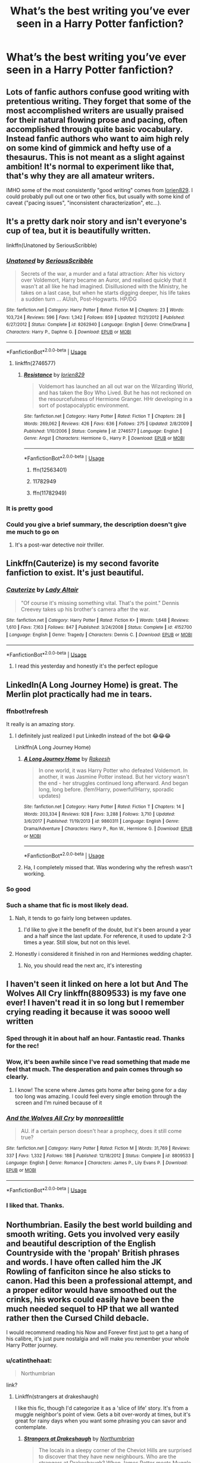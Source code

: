 #+TITLE: What’s the best writing you’ve ever seen in a Harry Potter fanfiction?

* What’s the best writing you’ve ever seen in a Harry Potter fanfiction?
:PROPERTIES:
:Author: glisteningsunlight
:Score: 130
:DateUnix: 1537293699.0
:DateShort: 2018-Sep-18
:END:

** Lots of fanfic authors confuse good writing with pretentious writing. They forget that some of the most accomplished writers are usually praised for their natural flowing prose and pacing, often accomplished through quite basic vocabulary. Instead fanfic authors who want to aim high rely on some kind of gimmick and hefty use of a thesaurus. This is not meant as a slight against ambition! It's normal to experiment like that, that's why they are all amateur writers.

IMHO some of the most consistently "good writing" comes from [[https://www.fanfiction.net/u/636397/lorien829][lorien829]]. I could probably pull out one or two other fics, but usually with some kind of caveat ("pacing issues", "inconsistent characterization", etc...).
:PROPERTIES:
:Author: Deathcrow
:Score: 84
:DateUnix: 1537307254.0
:DateShort: 2018-Sep-19
:END:


** It's a pretty dark noir story and isn't everyone's cup of tea, but it is beautifully written.

linkffn(Unatoned by SeriousScribble)
:PROPERTIES:
:Author: monkeyepoxy
:Score: 42
:DateUnix: 1537300853.0
:DateShort: 2018-Sep-19
:END:

*** [[https://www.fanfiction.net/s/8262940/1/][*/Unatoned/*]] by [[https://www.fanfiction.net/u/1232425/SeriousScribble][/SeriousScribble/]]

#+begin_quote
  Secrets of the war, a murder and a fatal attraction: After his victory over Voldemort, Harry became an Auror, and realised quickly that it wasn't at all like he had imagined. Disillusioned with the Ministry, he takes on a last case, but when he starts digging deeper, his life takes a sudden turn ... AUish, Post-Hogwarts. HP/DG
#+end_quote

^{/Site/:} ^{fanfiction.net} ^{*|*} ^{/Category/:} ^{Harry} ^{Potter} ^{*|*} ^{/Rated/:} ^{Fiction} ^{M} ^{*|*} ^{/Chapters/:} ^{23} ^{*|*} ^{/Words/:} ^{103,724} ^{*|*} ^{/Reviews/:} ^{596} ^{*|*} ^{/Favs/:} ^{1,342} ^{*|*} ^{/Follows/:} ^{859} ^{*|*} ^{/Updated/:} ^{11/21/2012} ^{*|*} ^{/Published/:} ^{6/27/2012} ^{*|*} ^{/Status/:} ^{Complete} ^{*|*} ^{/id/:} ^{8262940} ^{*|*} ^{/Language/:} ^{English} ^{*|*} ^{/Genre/:} ^{Crime/Drama} ^{*|*} ^{/Characters/:} ^{Harry} ^{P.,} ^{Daphne} ^{G.} ^{*|*} ^{/Download/:} ^{[[http://www.ff2ebook.com/old/ffn-bot/index.php?id=8262940&source=ff&filetype=epub][EPUB]]} ^{or} ^{[[http://www.ff2ebook.com/old/ffn-bot/index.php?id=8262940&source=ff&filetype=mobi][MOBI]]}

--------------

*FanfictionBot*^{2.0.0-beta} | [[https://github.com/tusing/reddit-ffn-bot/wiki/Usage][Usage]]
:PROPERTIES:
:Author: FanfictionBot
:Score: 8
:DateUnix: 1537300863.0
:DateShort: 2018-Sep-19
:END:

**** linkffn(2746577)
:PROPERTIES:
:Author: ImaginaryPhilosophy
:Score: 1
:DateUnix: 1543010157.0
:DateShort: 2018-Nov-24
:END:

***** [[https://www.fanfiction.net/s/2746577/1/][*/Resistance/*]] by [[https://www.fanfiction.net/u/636397/lorien829][/lorien829/]]

#+begin_quote
  Voldemort has launched an all out war on the Wizarding World, and has taken the Boy Who Lived. But he has not reckoned on the resourcefulness of Hermione Granger. HHr developing in a sort of postapocalyptic environment.
#+end_quote

^{/Site/:} ^{fanfiction.net} ^{*|*} ^{/Category/:} ^{Harry} ^{Potter} ^{*|*} ^{/Rated/:} ^{Fiction} ^{T} ^{*|*} ^{/Chapters/:} ^{28} ^{*|*} ^{/Words/:} ^{269,062} ^{*|*} ^{/Reviews/:} ^{426} ^{*|*} ^{/Favs/:} ^{636} ^{*|*} ^{/Follows/:} ^{275} ^{*|*} ^{/Updated/:} ^{2/8/2009} ^{*|*} ^{/Published/:} ^{1/10/2006} ^{*|*} ^{/Status/:} ^{Complete} ^{*|*} ^{/id/:} ^{2746577} ^{*|*} ^{/Language/:} ^{English} ^{*|*} ^{/Genre/:} ^{Angst} ^{*|*} ^{/Characters/:} ^{Hermione} ^{G.,} ^{Harry} ^{P.} ^{*|*} ^{/Download/:} ^{[[http://www.ff2ebook.com/old/ffn-bot/index.php?id=2746577&source=ff&filetype=epub][EPUB]]} ^{or} ^{[[http://www.ff2ebook.com/old/ffn-bot/index.php?id=2746577&source=ff&filetype=mobi][MOBI]]}

--------------

*FanfictionBot*^{2.0.0-beta} | [[https://github.com/tusing/reddit-ffn-bot/wiki/Usage][Usage]]
:PROPERTIES:
:Author: FanfictionBot
:Score: 1
:DateUnix: 1543010174.0
:DateShort: 2018-Nov-24
:END:

****** ffn(12563401)
:PROPERTIES:
:Author: ImaginaryPhilosophy
:Score: 1
:DateUnix: 1543012830.0
:DateShort: 2018-Nov-24
:END:


****** 11782949
:PROPERTIES:
:Author: ImaginaryPhilosophy
:Score: 1
:DateUnix: 1543020617.0
:DateShort: 2018-Nov-24
:END:


****** ffn(11782949)
:PROPERTIES:
:Author: ImaginaryPhilosophy
:Score: 1
:DateUnix: 1543020630.0
:DateShort: 2018-Nov-24
:END:


*** It is pretty good
:PROPERTIES:
:Author: BeeFe420
:Score: 2
:DateUnix: 1537307578.0
:DateShort: 2018-Sep-19
:END:


*** Could you give a brief summary, the description doesn't give me much to go on
:PROPERTIES:
:Author: AskMeAboutKtizo
:Score: 4
:DateUnix: 1537365245.0
:DateShort: 2018-Sep-19
:END:

**** It's a post-war detective noir thriller.
:PROPERTIES:
:Author: Taure
:Score: 6
:DateUnix: 1537425476.0
:DateShort: 2018-Sep-20
:END:


** Linkffn(Cauterize) is my second favorite fanfiction to exist. It's just beautiful.
:PROPERTIES:
:Author: AndIForTruth
:Score: 21
:DateUnix: 1537370273.0
:DateShort: 2018-Sep-19
:END:

*** [[https://www.fanfiction.net/s/4152700/1/][*/Cauterize/*]] by [[https://www.fanfiction.net/u/24216/Lady-Altair][/Lady Altair/]]

#+begin_quote
  "Of course it's missing something vital. That's the point." Dennis Creevey takes up his brother's camera after the war.
#+end_quote

^{/Site/:} ^{fanfiction.net} ^{*|*} ^{/Category/:} ^{Harry} ^{Potter} ^{*|*} ^{/Rated/:} ^{Fiction} ^{K+} ^{*|*} ^{/Words/:} ^{1,648} ^{*|*} ^{/Reviews/:} ^{1,610} ^{*|*} ^{/Favs/:} ^{7,163} ^{*|*} ^{/Follows/:} ^{847} ^{*|*} ^{/Published/:} ^{3/24/2008} ^{*|*} ^{/Status/:} ^{Complete} ^{*|*} ^{/id/:} ^{4152700} ^{*|*} ^{/Language/:} ^{English} ^{*|*} ^{/Genre/:} ^{Tragedy} ^{*|*} ^{/Characters/:} ^{Dennis} ^{C.} ^{*|*} ^{/Download/:} ^{[[http://www.ff2ebook.com/old/ffn-bot/index.php?id=4152700&source=ff&filetype=epub][EPUB]]} ^{or} ^{[[http://www.ff2ebook.com/old/ffn-bot/index.php?id=4152700&source=ff&filetype=mobi][MOBI]]}

--------------

*FanfictionBot*^{2.0.0-beta} | [[https://github.com/tusing/reddit-ffn-bot/wiki/Usage][Usage]]
:PROPERTIES:
:Author: FanfictionBot
:Score: 9
:DateUnix: 1537370299.0
:DateShort: 2018-Sep-19
:END:

**** I read this yesterday and honestly it's the perfect epilogue
:PROPERTIES:
:Score: 1
:DateUnix: 1537731519.0
:DateShort: 2018-Sep-23
:END:


** LinkedIn(A Long Journey Home) is great. The Merlin plot practically had me in tears.
:PROPERTIES:
:Author: midasgoldentouch
:Score: 41
:DateUnix: 1537307274.0
:DateShort: 2018-Sep-19
:END:

*** ffnbot!refresh

It really is an amazing story.
:PROPERTIES:
:Author: ElusiveGuy
:Score: 9
:DateUnix: 1537321602.0
:DateShort: 2018-Sep-19
:END:

**** I definitely just realized I put LinkedIn instead of the bot 😂😂😂

Linkffn(A Long Journey Home)
:PROPERTIES:
:Author: midasgoldentouch
:Score: 40
:DateUnix: 1537322446.0
:DateShort: 2018-Sep-19
:END:

***** [[https://www.fanfiction.net/s/9860311/1/][*/A Long Journey Home/*]] by [[https://www.fanfiction.net/u/236698/Rakeesh][/Rakeesh/]]

#+begin_quote
  In one world, it was Harry Potter who defeated Voldemort. In another, it was Jasmine Potter instead. But her victory wasn't the end - her struggles continued long afterward. And began long, long before. (fem!Harry, powerful!Harry, sporadic updates)
#+end_quote

^{/Site/:} ^{fanfiction.net} ^{*|*} ^{/Category/:} ^{Harry} ^{Potter} ^{*|*} ^{/Rated/:} ^{Fiction} ^{T} ^{*|*} ^{/Chapters/:} ^{14} ^{*|*} ^{/Words/:} ^{203,334} ^{*|*} ^{/Reviews/:} ^{928} ^{*|*} ^{/Favs/:} ^{3,288} ^{*|*} ^{/Follows/:} ^{3,710} ^{*|*} ^{/Updated/:} ^{3/6/2017} ^{*|*} ^{/Published/:} ^{11/19/2013} ^{*|*} ^{/id/:} ^{9860311} ^{*|*} ^{/Language/:} ^{English} ^{*|*} ^{/Genre/:} ^{Drama/Adventure} ^{*|*} ^{/Characters/:} ^{Harry} ^{P.,} ^{Ron} ^{W.,} ^{Hermione} ^{G.} ^{*|*} ^{/Download/:} ^{[[http://www.ff2ebook.com/old/ffn-bot/index.php?id=9860311&source=ff&filetype=epub][EPUB]]} ^{or} ^{[[http://www.ff2ebook.com/old/ffn-bot/index.php?id=9860311&source=ff&filetype=mobi][MOBI]]}

--------------

*FanfictionBot*^{2.0.0-beta} | [[https://github.com/tusing/reddit-ffn-bot/wiki/Usage][Usage]]
:PROPERTIES:
:Author: FanfictionBot
:Score: 5
:DateUnix: 1537322460.0
:DateShort: 2018-Sep-19
:END:


***** Ha, I completely missed that. Was wondering why the refresh wasn't working.
:PROPERTIES:
:Author: ElusiveGuy
:Score: 3
:DateUnix: 1537324169.0
:DateShort: 2018-Sep-19
:END:


*** So good
:PROPERTIES:
:Author: sfinebyme
:Score: 3
:DateUnix: 1537320001.0
:DateShort: 2018-Sep-19
:END:


*** Such a shame that fic is most likely dead.
:PROPERTIES:
:Author: derivative_of_life
:Score: 2
:DateUnix: 1537357562.0
:DateShort: 2018-Sep-19
:END:

**** Nah, it tends to go fairly long between updates.
:PROPERTIES:
:Author: midasgoldentouch
:Score: 7
:DateUnix: 1537363587.0
:DateShort: 2018-Sep-19
:END:

***** I'd like to give it the benefit of the doubt, but it's been around a year and a half since the last update. For reference, it used to update 2-3 times a year. Still slow, but not on this level.
:PROPERTIES:
:Author: FerusGrim
:Score: 1
:DateUnix: 1537446019.0
:DateShort: 2018-Sep-20
:END:


**** Honestly i considered it finished in ron and Hermiones wedding chapter.
:PROPERTIES:
:Author: Sir_Batman_of_Loxely
:Score: 1
:DateUnix: 1537361811.0
:DateShort: 2018-Sep-19
:END:

***** No, you should read the next arc, it's interesting
:PROPERTIES:
:Author: midasgoldentouch
:Score: 1
:DateUnix: 1537383567.0
:DateShort: 2018-Sep-19
:END:


** I haven't seen it linked on here a lot but And The Wolves All Cry linkffn(8809533) is my fave one ever! I haven't read it in so long but I remember crying reading it because it was soooo well written
:PROPERTIES:
:Author: daaisysmartt
:Score: 15
:DateUnix: 1537307186.0
:DateShort: 2018-Sep-19
:END:

*** Sped through it in about half an hour. Fantastic read. Thanks for the rec!
:PROPERTIES:
:Author: kyella14
:Score: 6
:DateUnix: 1537336990.0
:DateShort: 2018-Sep-19
:END:


*** Wow, it's been awhile since I've read something that made me feel that much. The desperation and pain comes through so clearly.
:PROPERTIES:
:Author: MystycMoose
:Score: 6
:DateUnix: 1537477427.0
:DateShort: 2018-Sep-21
:END:

**** I know! The scene where James gets home after being gone for a day too long was amazing. I could feel every single emotion through the screen and I'm ruined because of it
:PROPERTIES:
:Author: daaisysmartt
:Score: 3
:DateUnix: 1537478634.0
:DateShort: 2018-Sep-21
:END:


*** [[https://www.fanfiction.net/s/8809533/1/][*/And the Wolves All Cry/*]] by [[https://www.fanfiction.net/u/1191138/monroeslittle][/monroeslittle/]]

#+begin_quote
  AU. if a certain person doesn't hear a prophecy, does it still come true?
#+end_quote

^{/Site/:} ^{fanfiction.net} ^{*|*} ^{/Category/:} ^{Harry} ^{Potter} ^{*|*} ^{/Rated/:} ^{Fiction} ^{M} ^{*|*} ^{/Words/:} ^{31,769} ^{*|*} ^{/Reviews/:} ^{337} ^{*|*} ^{/Favs/:} ^{1,332} ^{*|*} ^{/Follows/:} ^{188} ^{*|*} ^{/Published/:} ^{12/18/2012} ^{*|*} ^{/Status/:} ^{Complete} ^{*|*} ^{/id/:} ^{8809533} ^{*|*} ^{/Language/:} ^{English} ^{*|*} ^{/Genre/:} ^{Romance} ^{*|*} ^{/Characters/:} ^{James} ^{P.,} ^{Lily} ^{Evans} ^{P.} ^{*|*} ^{/Download/:} ^{[[http://www.ff2ebook.com/old/ffn-bot/index.php?id=8809533&source=ff&filetype=epub][EPUB]]} ^{or} ^{[[http://www.ff2ebook.com/old/ffn-bot/index.php?id=8809533&source=ff&filetype=mobi][MOBI]]}

--------------

*FanfictionBot*^{2.0.0-beta} | [[https://github.com/tusing/reddit-ffn-bot/wiki/Usage][Usage]]
:PROPERTIES:
:Author: FanfictionBot
:Score: 5
:DateUnix: 1537307200.0
:DateShort: 2018-Sep-19
:END:


*** I liked that. Thanks.
:PROPERTIES:
:Author: dratnon
:Score: 4
:DateUnix: 1537386118.0
:DateShort: 2018-Sep-20
:END:


** Northumbrian. Easily the best world building and smooth writing. Gets you involved very easily and beautiful description of the English Countryside with the 'propah' British phrases and words. I have often called him the JK Rowling of fanficiton since he also sticks to canon. Had this been a professional attempt, and a proper editor would have smoothed out the crinks, his works could easily have been the much needed sequel to HP that we all wanted rather then the Cursed Child debacle.

I would recommend reading his Now and Forever first just to get a hang of his calibre, it's just pure nostalgia and will make you remember your whole Harry Potter journey.
:PROPERTIES:
:Score: 13
:DateUnix: 1537339753.0
:DateShort: 2018-Sep-19
:END:

*** u/catinthehaat:
#+begin_quote
  Northumbrian
#+end_quote

link?
:PROPERTIES:
:Author: catinthehaat
:Score: 4
:DateUnix: 1537395467.0
:DateShort: 2018-Sep-20
:END:

**** Linkffn(strangers at drakeshaugh)

I like this fic, though I'd categorize it as a 'slice of life' story. It's from a muggle neighbor's point of view. Gets a bit over-wordy at times, but it's great for rainy days when you want some phrasing you can savor and contemplate.
:PROPERTIES:
:Author: AntiAtavist
:Score: 5
:DateUnix: 1537414636.0
:DateShort: 2018-Sep-20
:END:

***** [[https://www.fanfiction.net/s/6331126/1/][*/Strangers at Drakeshaugh/*]] by [[https://www.fanfiction.net/u/2132422/Northumbrian][/Northumbrian/]]

#+begin_quote
  The locals in a sleepy corner of the Cheviot Hills are surprised to discover that they have new neighbours. Who are the strangers at Drakeshaugh? When James Potter meets Muggle Henry Charlton, his mother Jacqui befriends the Potters and her life changes.
#+end_quote

^{/Site/:} ^{fanfiction.net} ^{*|*} ^{/Category/:} ^{Harry} ^{Potter} ^{*|*} ^{/Rated/:} ^{Fiction} ^{T} ^{*|*} ^{/Chapters/:} ^{38} ^{*|*} ^{/Words/:} ^{184,375} ^{*|*} ^{/Reviews/:} ^{2,073} ^{*|*} ^{/Favs/:} ^{2,034} ^{*|*} ^{/Follows/:} ^{2,679} ^{*|*} ^{/Updated/:} ^{7/28} ^{*|*} ^{/Published/:} ^{9/17/2010} ^{*|*} ^{/id/:} ^{6331126} ^{*|*} ^{/Language/:} ^{English} ^{*|*} ^{/Genre/:} ^{Mystery/Family} ^{*|*} ^{/Characters/:} ^{<Ginny} ^{W.,} ^{Harry} ^{P.>} ^{<Ron} ^{W.,} ^{Hermione} ^{G.>} ^{*|*} ^{/Download/:} ^{[[http://www.ff2ebook.com/old/ffn-bot/index.php?id=6331126&source=ff&filetype=epub][EPUB]]} ^{or} ^{[[http://www.ff2ebook.com/old/ffn-bot/index.php?id=6331126&source=ff&filetype=mobi][MOBI]]}

--------------

*FanfictionBot*^{2.0.0-beta} | [[https://github.com/tusing/reddit-ffn-bot/wiki/Usage][Usage]]
:PROPERTIES:
:Author: FanfictionBot
:Score: 5
:DateUnix: 1537414653.0
:DateShort: 2018-Sep-20
:END:


***** Yeah.. And it's just recently completed too! Though I would recommend reading his stories in the order which he has given in his Bio. He has dappled in Marauders Era, Hogwarts, Post Hogwarts immediately After Battle and Post Hogwarts After Marriage and Next Generation as well and it all fits nicely
:PROPERTIES:
:Score: 2
:DateUnix: 1537439736.0
:DateShort: 2018-Sep-20
:END:


** I don't know that I've ever kept track of that, but I will say that somebody recently linked [[https://www.fanfiction.net/s/12948481][Blackpool]] linkffn(Blackpool) which I thoroughly enjoyed and which is also very well written. I have mixed feelings about the last chapter, but at the time I read it I was glad it was there the way it was (how's that for vague?).

An exploration of Sirius and Regulus's lives, and how they ended up as they did. Painfully emotionally believable.
:PROPERTIES:
:Author: TantumErgo
:Score: 23
:DateUnix: 1537297453.0
:DateShort: 2018-Sep-18
:END:

*** I've recommended this story to my friends, even those who aren't in the fandom because I truly think the story's writing is so strong on its own. The author's characterisation of Regulus and Sirius really almost make them her own character.
:PROPERTIES:
:Author: cateatcake
:Score: 6
:DateUnix: 1537367676.0
:DateShort: 2018-Sep-19
:END:

**** u/TantumErgo:
#+begin_quote
  The author's characterisation of Regulus and Sirius really almost make them her own character.
#+end_quote

And yet, completely in character with canon! She has expanded and deepened their characters, making us know them, without ever making them feel (to me) like they are not the canon characters. An impressive job, all round.
:PROPERTIES:
:Author: TantumErgo
:Score: 3
:DateUnix: 1537376842.0
:DateShort: 2018-Sep-19
:END:


*** I second this one. I also read it when it was recently linked, and the writing is stellar. Read it. You won't regret it.
:PROPERTIES:
:Author: No311
:Score: 4
:DateUnix: 1537313899.0
:DateShort: 2018-Sep-19
:END:

**** Reading it at the moment. So far I agree that the writing is some of the best I have seen in fanfiction.
:PROPERTIES:
:Author: SiSkEr
:Score: 2
:DateUnix: 1537367339.0
:DateShort: 2018-Sep-19
:END:


*** [[https://www.fanfiction.net/s/12948481/1/][*/Blackpool/*]] by [[https://www.fanfiction.net/u/45537/The-Divine-Comedian][/The Divine Comedian/]]

#+begin_quote
  COMPLETE. When Regulus is five, he nearly drowns in the sea off Blackpool. When Regulus is eleven, his brother befriends a ghost. It's not until Regulus is eighteen and ready to die that the Black family's darkest secret finally unravels. It might, perhaps, change everything. (A coming-of-age story with mind magic, star charting, pink petit-fours, two diaries, and a ghost.)
#+end_quote

^{/Site/:} ^{fanfiction.net} ^{*|*} ^{/Category/:} ^{Harry} ^{Potter} ^{*|*} ^{/Rated/:} ^{Fiction} ^{T} ^{*|*} ^{/Chapters/:} ^{9} ^{*|*} ^{/Words/:} ^{67,136} ^{*|*} ^{/Reviews/:} ^{38} ^{*|*} ^{/Favs/:} ^{39} ^{*|*} ^{/Follows/:} ^{31} ^{*|*} ^{/Updated/:} ^{7/21} ^{*|*} ^{/Published/:} ^{5/26} ^{*|*} ^{/Status/:} ^{Complete} ^{*|*} ^{/id/:} ^{12948481} ^{*|*} ^{/Language/:} ^{English} ^{*|*} ^{/Genre/:} ^{Family/Horror} ^{*|*} ^{/Characters/:} ^{Sirius} ^{B.,} ^{Regulus} ^{B.,} ^{Orion} ^{B.,} ^{Walburga} ^{B.} ^{*|*} ^{/Download/:} ^{[[http://www.ff2ebook.com/old/ffn-bot/index.php?id=12948481&source=ff&filetype=epub][EPUB]]} ^{or} ^{[[http://www.ff2ebook.com/old/ffn-bot/index.php?id=12948481&source=ff&filetype=mobi][MOBI]]}

--------------

*FanfictionBot*^{2.0.0-beta} | [[https://github.com/tusing/reddit-ffn-bot/wiki/Usage][Usage]]
:PROPERTIES:
:Author: FanfictionBot
:Score: 3
:DateUnix: 1537297472.0
:DateShort: 2018-Sep-18
:END:


** The Life and Times. A marauders era fanfic. Not just the best fan fiction writing I've ever read, but some of the best writing I've ever read period.

Edited with link below*
:PROPERTIES:
:Author: breezieair
:Score: 25
:DateUnix: 1537307172.0
:DateShort: 2018-Sep-19
:END:

*** link?
:PROPERTIES:
:Author: catinthehaat
:Score: 4
:DateUnix: 1537395270.0
:DateShort: 2018-Sep-20
:END:

**** [[https://m.fanfiction.net/s/5200789/1/The-Life-and-Times]]

:)
:PROPERTIES:
:Author: breezieair
:Score: 4
:DateUnix: 1537457685.0
:DateShort: 2018-Sep-20
:END:


*** unparalleled.
:PROPERTIES:
:Author: flagamuffin
:Score: 4
:DateUnix: 1537482129.0
:DateShort: 2018-Sep-21
:END:


** Everything my Enembee. Everything.

By the Divining Light destroys me every time I read it. (Please En, go back to writing. Or just... go public with whatever you're writing now.)
:PROPERTIES:
:Author: Gucci_Unicorns
:Score: 11
:DateUnix: 1537324855.0
:DateShort: 2018-Sep-19
:END:


** I know someone has mentioned the Changeling, and i have to agree, but i Also love Annerb's one shot Gone Was Any Trace Of You, a 'Harry gets amnesia and cant remember Ginny. I really think she gets the character of Ginny and showcases her brilliantly in this wonderful fic. Probably the best Hinny author going around these days. Read it!!
:PROPERTIES:
:Author: Pottermum
:Score: 10
:DateUnix: 1537327809.0
:DateShort: 2018-Sep-19
:END:


** I am huge fan of just about everything written by EveryThursday (Sage). I'd kill for more stories from them but alas they've long disappeared.

The Fallout is probably the best of theirs.
:PROPERTIES:
:Author: aideya
:Score: 7
:DateUnix: 1537314013.0
:DateShort: 2018-Sep-19
:END:


** honestly Changeling by Annerb linkffn(6919395)
:PROPERTIES:
:Author: fakesroyalty
:Score: 34
:DateUnix: 1537308990.0
:DateShort: 2018-Sep-19
:END:

*** Every time I see a post on here saying “what's the best fic?”, I always scroll down to make sure someone has already said this.

Hands down my favourite HP fic of all time.
:PROPERTIES:
:Author: barely_alive_potato
:Score: 13
:DateUnix: 1537319647.0
:DateShort: 2018-Sep-19
:END:


*** [[https://www.fanfiction.net/s/6919395/1/][*/The Changeling/*]] by [[https://www.fanfiction.net/u/763509/Annerb][/Annerb/]]

#+begin_quote
  Ginny is sorted into Slytherin. It takes her seven years to figure out why.
#+end_quote

^{/Site/:} ^{fanfiction.net} ^{*|*} ^{/Category/:} ^{Harry} ^{Potter} ^{*|*} ^{/Rated/:} ^{Fiction} ^{T} ^{*|*} ^{/Chapters/:} ^{11} ^{*|*} ^{/Words/:} ^{189,186} ^{*|*} ^{/Reviews/:} ^{535} ^{*|*} ^{/Favs/:} ^{1,979} ^{*|*} ^{/Follows/:} ^{1,210} ^{*|*} ^{/Updated/:} ^{4/19/2017} ^{*|*} ^{/Published/:} ^{4/19/2011} ^{*|*} ^{/Status/:} ^{Complete} ^{*|*} ^{/id/:} ^{6919395} ^{*|*} ^{/Language/:} ^{English} ^{*|*} ^{/Genre/:} ^{Drama/Angst} ^{*|*} ^{/Characters/:} ^{Ginny} ^{W.} ^{*|*} ^{/Download/:} ^{[[http://www.ff2ebook.com/old/ffn-bot/index.php?id=6919395&source=ff&filetype=epub][EPUB]]} ^{or} ^{[[http://www.ff2ebook.com/old/ffn-bot/index.php?id=6919395&source=ff&filetype=mobi][MOBI]]}

--------------

*FanfictionBot*^{2.0.0-beta} | [[https://github.com/tusing/reddit-ffn-bot/wiki/Usage][Usage]]
:PROPERTIES:
:Author: FanfictionBot
:Score: 6
:DateUnix: 1537309002.0
:DateShort: 2018-Sep-19
:END:


** linkffn(The Half-blood Romantic) is a recent favourite. I read too many fanfics and rarely come across a conversation that flows so smoothly. The author weaves their entire story around the exchanges between the two main characters and not even a single paragraph reads out of place or tedious. The reader feels intimately aware of how the dynamics between those two people develop and how they feel. I wish I could write half as good as them.
:PROPERTIES:
:Author: brizesh
:Score: 4
:DateUnix: 1537332550.0
:DateShort: 2018-Sep-19
:END:

*** [[https://www.fanfiction.net/s/12627473/1/][*/The Half-Blood Romantic/*]] by [[https://www.fanfiction.net/u/2303164/Sophprosyne][/Sophprosyne/]]

#+begin_quote
  There's nobody like her. She's smart, beautiful, and witty. Unfortunately for Harry, she's also engaged. When Fleur Delacour returns to Hogwarts to help prepare for the war against Voldemort, Harry has to manage an uneasy balance between the demands of the war and the demands of the heart. Harry/Fleur during HBP.
#+end_quote

^{/Site/:} ^{fanfiction.net} ^{*|*} ^{/Category/:} ^{Harry} ^{Potter} ^{*|*} ^{/Rated/:} ^{Fiction} ^{M} ^{*|*} ^{/Chapters/:} ^{12} ^{*|*} ^{/Words/:} ^{131,817} ^{*|*} ^{/Reviews/:} ^{903} ^{*|*} ^{/Favs/:} ^{1,982} ^{*|*} ^{/Follows/:} ^{2,872} ^{*|*} ^{/Updated/:} ^{9/7} ^{*|*} ^{/Published/:} ^{8/24/2017} ^{*|*} ^{/id/:} ^{12627473} ^{*|*} ^{/Language/:} ^{English} ^{*|*} ^{/Genre/:} ^{Romance/Drama} ^{*|*} ^{/Characters/:} ^{<Harry} ^{P.,} ^{Fleur} ^{D.>} ^{*|*} ^{/Download/:} ^{[[http://www.ff2ebook.com/old/ffn-bot/index.php?id=12627473&source=ff&filetype=epub][EPUB]]} ^{or} ^{[[http://www.ff2ebook.com/old/ffn-bot/index.php?id=12627473&source=ff&filetype=mobi][MOBI]]}

--------------

*FanfictionBot*^{2.0.0-beta} | [[https://github.com/tusing/reddit-ffn-bot/wiki/Usage][Usage]]
:PROPERTIES:
:Author: FanfictionBot
:Score: 3
:DateUnix: 1537332613.0
:DateShort: 2018-Sep-19
:END:


** honestly isolation by bexachan or something like that
:PROPERTIES:
:Author: avstyns
:Score: 20
:DateUnix: 1537297294.0
:DateShort: 2018-Sep-18
:END:


** Lady_Khali's is my personal favourite:

linkao3(The Well Groomed Mind)
:PROPERTIES:
:Author: Macallion
:Score: 5
:DateUnix: 1537393570.0
:DateShort: 2018-Sep-20
:END:

*** [[https://archiveofourown.org/works/427653][*/The Well Groomed Mind/*]] by [[https://www.archiveofourown.org/users/Lady_Khali/pseuds/Lady_Khali][/Lady_Khali/]]

#+begin_quote
  On Halloween 1994, Harry learns his mind isn't his own. On Samhain morn, he vows to question everything. Armed with logic and an unlikely ally, Harry makes a last ditch bid to reclaim his life. The goal: survive at all costs.
#+end_quote

^{/Site/:} ^{Archive} ^{of} ^{Our} ^{Own} ^{*|*} ^{/Fandom/:} ^{Harry} ^{Potter} ^{-} ^{J.} ^{K.} ^{Rowling} ^{*|*} ^{/Published/:} ^{2012-06-08} ^{*|*} ^{/Completed/:} ^{2012-06-13} ^{*|*} ^{/Words/:} ^{107464} ^{*|*} ^{/Chapters/:} ^{18/18} ^{*|*} ^{/Comments/:} ^{119} ^{*|*} ^{/Kudos/:} ^{744} ^{*|*} ^{/Bookmarks/:} ^{206} ^{*|*} ^{/Hits/:} ^{25629} ^{*|*} ^{/ID/:} ^{427653} ^{*|*} ^{/Download/:} ^{[[https://archiveofourown.org/downloads/La/Lady_Khali/427653/The%20Well%20Groomed%20Mind.epub?updated_at=1387610162][EPUB]]} ^{or} ^{[[https://archiveofourown.org/downloads/La/Lady_Khali/427653/The%20Well%20Groomed%20Mind.mobi?updated_at=1387610162][MOBI]]}

--------------

*FanfictionBot*^{2.0.0-beta} | [[https://github.com/tusing/reddit-ffn-bot/wiki/Usage][Usage]]
:PROPERTIES:
:Author: FanfictionBot
:Score: 2
:DateUnix: 1537393582.0
:DateShort: 2018-Sep-20
:END:


** Can't believe this story hasn't been mentioned yet since this sub loves it so much:

linkffn(Grow Young with Me)

It's got all the hallmarks of good writing; Easy to read, fantastic narrative flow and the dialogue in particular is natural and relatable.
:PROPERTIES:
:Author: -Oc-
:Score: 13
:DateUnix: 1537314130.0
:DateShort: 2018-Sep-19
:END:

*** [[https://www.fanfiction.net/s/11111990/1/][*/Grow Young with Me/*]] by [[https://www.fanfiction.net/u/997444/Taliesin19][/Taliesin19/]]

#+begin_quote
  He always sat there, just staring out the window. The nameless man with sad eyes. He bothered no one, and no one bothered him. Until now, that is. Abigail Waters knew her curiosity would one day be the death of her...but not today. Today it would give her life instead.
#+end_quote

^{/Site/:} ^{fanfiction.net} ^{*|*} ^{/Category/:} ^{Harry} ^{Potter} ^{*|*} ^{/Rated/:} ^{Fiction} ^{T} ^{*|*} ^{/Chapters/:} ^{25} ^{*|*} ^{/Words/:} ^{198,673} ^{*|*} ^{/Reviews/:} ^{1,335} ^{*|*} ^{/Favs/:} ^{3,237} ^{*|*} ^{/Follows/:} ^{4,163} ^{*|*} ^{/Updated/:} ^{5/20} ^{*|*} ^{/Published/:} ^{3/14/2015} ^{*|*} ^{/id/:} ^{11111990} ^{*|*} ^{/Language/:} ^{English} ^{*|*} ^{/Genre/:} ^{Family/Romance} ^{*|*} ^{/Characters/:} ^{Harry} ^{P.,} ^{OC} ^{*|*} ^{/Download/:} ^{[[http://www.ff2ebook.com/old/ffn-bot/index.php?id=11111990&source=ff&filetype=epub][EPUB]]} ^{or} ^{[[http://www.ff2ebook.com/old/ffn-bot/index.php?id=11111990&source=ff&filetype=mobi][MOBI]]}

--------------

*FanfictionBot*^{2.0.0-beta} | [[https://github.com/tusing/reddit-ffn-bot/wiki/Usage][Usage]]
:PROPERTIES:
:Author: FanfictionBot
:Score: 3
:DateUnix: 1537314145.0
:DateShort: 2018-Sep-19
:END:


** I recently started reading[[https://archiveofourown.org/works/7325605/chapters/16639744][Fun Too]]

It's an interesting look at Pansy's life after the Battle of Hogwarts.

Also linkffn(4001815) or anything by inadaze22
:PROPERTIES:
:Author: pattyspack
:Score: 8
:DateUnix: 1537303365.0
:DateShort: 2018-Sep-19
:END:

*** [[https://www.fanfiction.net/s/4001815/1/][*/Ordinary People/*]] by [[https://www.fanfiction.net/u/1394384/inadaze22][/inadaze22/]]

#+begin_quote
  “Let me be clear about something tonight, Granger. You're the only woman I've ever wanted...It's always been you.” Draco steps in the fireplace, drops the floo powder, and disappears in a burst of green flames. Being re-written.
#+end_quote

^{/Site/:} ^{fanfiction.net} ^{*|*} ^{/Category/:} ^{Harry} ^{Potter} ^{*|*} ^{/Rated/:} ^{Fiction} ^{M} ^{*|*} ^{/Chapters/:} ^{19} ^{*|*} ^{/Words/:} ^{144,343} ^{*|*} ^{/Reviews/:} ^{1,285} ^{*|*} ^{/Favs/:} ^{3,271} ^{*|*} ^{/Follows/:} ^{797} ^{*|*} ^{/Updated/:} ^{2/15/2008} ^{*|*} ^{/Published/:} ^{1/9/2008} ^{*|*} ^{/Status/:} ^{Complete} ^{*|*} ^{/id/:} ^{4001815} ^{*|*} ^{/Language/:} ^{English} ^{*|*} ^{/Genre/:} ^{Romance/Drama} ^{*|*} ^{/Characters/:} ^{Draco} ^{M.,} ^{Hermione} ^{G.} ^{*|*} ^{/Download/:} ^{[[http://www.ff2ebook.com/old/ffn-bot/index.php?id=4001815&source=ff&filetype=epub][EPUB]]} ^{or} ^{[[http://www.ff2ebook.com/old/ffn-bot/index.php?id=4001815&source=ff&filetype=mobi][MOBI]]}

--------------

*FanfictionBot*^{2.0.0-beta} | [[https://github.com/tusing/reddit-ffn-bot/wiki/Usage][Usage]]
:PROPERTIES:
:Author: FanfictionBot
:Score: 3
:DateUnix: 1537303372.0
:DateShort: 2018-Sep-19
:END:


** Vox Coporis, hands down. Also suprisingly good, is linkffn(Something Wicked This Way Comes). Probably the best crossover I have ever read
:PROPERTIES:
:Author: MoonfireArt
:Score: 10
:DateUnix: 1537305323.0
:DateShort: 2018-Sep-19
:END:

*** [[https://www.fanfiction.net/s/5501817/1/][*/Something Wicked This Way Comes/*]] by [[https://www.fanfiction.net/u/699762/The-Mad-Mad-Reviewer][/The Mad Mad Reviewer/]]

#+begin_quote
  After Cedric's death, Harry and company summon a demon to kill Lord Voldemort. Except, well, when the hell is summoning a demon ever turn out just the way you planned?
#+end_quote

^{/Site/:} ^{fanfiction.net} ^{*|*} ^{/Category/:} ^{Harry} ^{Potter} ^{+} ^{Disgaea} ^{Crossover} ^{*|*} ^{/Rated/:} ^{Fiction} ^{M} ^{*|*} ^{/Chapters/:} ^{48} ^{*|*} ^{/Words/:} ^{160,133} ^{*|*} ^{/Reviews/:} ^{1,685} ^{*|*} ^{/Favs/:} ^{2,534} ^{*|*} ^{/Follows/:} ^{1,674} ^{*|*} ^{/Updated/:} ^{6/1/2013} ^{*|*} ^{/Published/:} ^{11/10/2009} ^{*|*} ^{/Status/:} ^{Complete} ^{*|*} ^{/id/:} ^{5501817} ^{*|*} ^{/Language/:} ^{English} ^{*|*} ^{/Genre/:} ^{Humor/Horror} ^{*|*} ^{/Characters/:} ^{Harry} ^{P.,} ^{Etna} ^{*|*} ^{/Download/:} ^{[[http://www.ff2ebook.com/old/ffn-bot/index.php?id=5501817&source=ff&filetype=epub][EPUB]]} ^{or} ^{[[http://www.ff2ebook.com/old/ffn-bot/index.php?id=5501817&source=ff&filetype=mobi][MOBI]]}

--------------

*FanfictionBot*^{2.0.0-beta} | [[https://github.com/tusing/reddit-ffn-bot/wiki/Usage][Usage]]
:PROPERTIES:
:Author: FanfictionBot
:Score: 3
:DateUnix: 1537305337.0
:DateShort: 2018-Sep-19
:END:


** linkffn(Daphne Greengrass, Side Character) has the best writing of a story I'm reading right now. The premise is simple, but the execution is excellent. The character development of Daphne and all her friends is the best I've seen of non-Harry characters in ff.
:PROPERTIES:
:Author: maxxie10
:Score: 3
:DateUnix: 1537444258.0
:DateShort: 2018-Sep-20
:END:

*** [[https://www.fanfiction.net/s/11145058/1/][*/Daphne Greengrass, Side Character/*]] by [[https://www.fanfiction.net/u/1763240/LinzRW][/LinzRW/]]

#+begin_quote
  Daphne Greengrass is on a quest to be the main character of her own life for once, but that's easier said than done. Includes: conspiracy theories, evil plotting, a Slytherin revolution, and sassy Potter. OotP, HBP, and DH. Not your usual Daphne.
#+end_quote

^{/Site/:} ^{fanfiction.net} ^{*|*} ^{/Category/:} ^{Harry} ^{Potter} ^{*|*} ^{/Rated/:} ^{Fiction} ^{T} ^{*|*} ^{/Chapters/:} ^{16} ^{*|*} ^{/Words/:} ^{106,338} ^{*|*} ^{/Reviews/:} ^{204} ^{*|*} ^{/Favs/:} ^{144} ^{*|*} ^{/Follows/:} ^{250} ^{*|*} ^{/Updated/:} ^{9/16} ^{*|*} ^{/Published/:} ^{3/28/2015} ^{*|*} ^{/id/:} ^{11145058} ^{*|*} ^{/Language/:} ^{English} ^{*|*} ^{/Genre/:} ^{Friendship/Romance} ^{*|*} ^{/Characters/:} ^{Pansy} ^{P.,} ^{Blaise} ^{Z.,} ^{Theodore} ^{N.,} ^{Daphne} ^{G.} ^{*|*} ^{/Download/:} ^{[[http://www.ff2ebook.com/old/ffn-bot/index.php?id=11145058&source=ff&filetype=epub][EPUB]]} ^{or} ^{[[http://www.ff2ebook.com/old/ffn-bot/index.php?id=11145058&source=ff&filetype=mobi][MOBI]]}

--------------

*FanfictionBot*^{2.0.0-beta} | [[https://github.com/tusing/reddit-ffn-bot/wiki/Usage][Usage]]
:PROPERTIES:
:Author: FanfictionBot
:Score: 2
:DateUnix: 1537444275.0
:DateShort: 2018-Sep-20
:END:


** A nice, half-hour read. SSHG

linkffn(Resolute by PositiveVortex)
:PROPERTIES:
:Author: SlaversBae
:Score: 6
:DateUnix: 1537340107.0
:DateShort: 2018-Sep-19
:END:

*** [[https://www.fanfiction.net/s/9643680/1/][*/Resolute/*]] by [[https://www.fanfiction.net/u/5078032/PositiveVortex][/PositiveVortex/]]

#+begin_quote
  Hermione and Severus share some after work drinks, and learn more about each other's private lives than they could have predicted. And what effect is the wine having?
#+end_quote

^{/Site/:} ^{fanfiction.net} ^{*|*} ^{/Category/:} ^{Harry} ^{Potter} ^{*|*} ^{/Rated/:} ^{Fiction} ^{M} ^{*|*} ^{/Words/:} ^{7,259} ^{*|*} ^{/Reviews/:} ^{35} ^{*|*} ^{/Favs/:} ^{129} ^{*|*} ^{/Follows/:} ^{24} ^{*|*} ^{/Published/:} ^{8/30/2013} ^{*|*} ^{/Status/:} ^{Complete} ^{*|*} ^{/id/:} ^{9643680} ^{*|*} ^{/Language/:} ^{English} ^{*|*} ^{/Genre/:} ^{Romance/Friendship} ^{*|*} ^{/Characters/:} ^{Severus} ^{S.,} ^{Hermione} ^{G.} ^{*|*} ^{/Download/:} ^{[[http://www.ff2ebook.com/old/ffn-bot/index.php?id=9643680&source=ff&filetype=epub][EPUB]]} ^{or} ^{[[http://www.ff2ebook.com/old/ffn-bot/index.php?id=9643680&source=ff&filetype=mobi][MOBI]]}

--------------

*FanfictionBot*^{2.0.0-beta} | [[https://github.com/tusing/reddit-ffn-bot/wiki/Usage][Usage]]
:PROPERTIES:
:Author: FanfictionBot
:Score: 1
:DateUnix: 1537340131.0
:DateShort: 2018-Sep-19
:END:


** While no single passage jumps out to me, I was rather impressed by the writing in linkffn(Resurrexit). Didn't always agree with characterization and the plot is... slightly off, but the writing is super solid.
:PROPERTIES:
:Author: Ignisami
:Score: 3
:DateUnix: 1537297763.0
:DateShort: 2018-Sep-18
:END:

*** [[https://www.fanfiction.net/s/11487602/1/][*/Resurrexit/*]] by [[https://www.fanfiction.net/u/471812/Master-Slytherin][/Master Slytherin/]]

#+begin_quote
  Ten years later. All was well ... until Harry's wife dies under suspicious circumstances. Harry will not rest until he has vengeance. Neville is tasked by the Ministry with uncovering the truth before the Chosen One does something he will regret ...
#+end_quote

^{/Site/:} ^{fanfiction.net} ^{*|*} ^{/Category/:} ^{Harry} ^{Potter} ^{*|*} ^{/Rated/:} ^{Fiction} ^{M} ^{*|*} ^{/Chapters/:} ^{21} ^{*|*} ^{/Words/:} ^{74,756} ^{*|*} ^{/Reviews/:} ^{70} ^{*|*} ^{/Favs/:} ^{262} ^{*|*} ^{/Follows/:} ^{115} ^{*|*} ^{/Published/:} ^{9/4/2015} ^{*|*} ^{/Status/:} ^{Complete} ^{*|*} ^{/id/:} ^{11487602} ^{*|*} ^{/Language/:} ^{English} ^{*|*} ^{/Genre/:} ^{Tragedy/Mystery} ^{*|*} ^{/Characters/:} ^{Harry} ^{P.,} ^{Luna} ^{L.,} ^{Neville} ^{L.} ^{*|*} ^{/Download/:} ^{[[http://www.ff2ebook.com/old/ffn-bot/index.php?id=11487602&source=ff&filetype=epub][EPUB]]} ^{or} ^{[[http://www.ff2ebook.com/old/ffn-bot/index.php?id=11487602&source=ff&filetype=mobi][MOBI]]}

--------------

*FanfictionBot*^{2.0.0-beta} | [[https://github.com/tusing/reddit-ffn-bot/wiki/Usage][Usage]]
:PROPERTIES:
:Author: FanfictionBot
:Score: 2
:DateUnix: 1537297815.0
:DateShort: 2018-Sep-18
:END:


*** [deleted]
:PROPERTIES:
:Score: 1
:DateUnix: 1537334466.0
:DateShort: 2018-Sep-19
:END:

**** it's the British standard, iirc.
:PROPERTIES:
:Author: Ignisami
:Score: 7
:DateUnix: 1537335754.0
:DateShort: 2018-Sep-19
:END:

***** I don't think I've ever come across a published book that has utilised it. Is it common?
:PROPERTIES:
:Score: 1
:DateUnix: 1537732019.0
:DateShort: 2018-Sep-23
:END:


** The prose in linkffn(Prince by SallyJAvery) is exquisite, it is worth reading for that alone even if the rest is lackluster.
:PROPERTIES:
:Author: moomoogoat
:Score: 4
:DateUnix: 1537299333.0
:DateShort: 2018-Sep-19
:END:

*** [[https://www.fanfiction.net/s/12267737/1/][*/Prince/*]] by [[https://www.fanfiction.net/u/5909028/SallyJAvery][/SallyJAvery/]]

#+begin_quote
  The people of the city love gold and silver; they love silks and fine jewels. But they love secrets best of all. PottGrass, Venetian AU.
#+end_quote

^{/Site/:} ^{fanfiction.net} ^{*|*} ^{/Category/:} ^{Harry} ^{Potter} ^{*|*} ^{/Rated/:} ^{Fiction} ^{M} ^{*|*} ^{/Chapters/:} ^{10} ^{*|*} ^{/Words/:} ^{33,938} ^{*|*} ^{/Reviews/:} ^{318} ^{*|*} ^{/Favs/:} ^{432} ^{*|*} ^{/Follows/:} ^{334} ^{*|*} ^{/Updated/:} ^{8/1/2017} ^{*|*} ^{/Published/:} ^{12/10/2016} ^{*|*} ^{/Status/:} ^{Complete} ^{*|*} ^{/id/:} ^{12267737} ^{*|*} ^{/Language/:} ^{English} ^{*|*} ^{/Genre/:} ^{Romance/Adventure} ^{*|*} ^{/Characters/:} ^{<Harry} ^{P.,} ^{Daphne} ^{G.>} ^{<Draco} ^{M.,} ^{Hermione} ^{G.>} ^{*|*} ^{/Download/:} ^{[[http://www.ff2ebook.com/old/ffn-bot/index.php?id=12267737&source=ff&filetype=epub][EPUB]]} ^{or} ^{[[http://www.ff2ebook.com/old/ffn-bot/index.php?id=12267737&source=ff&filetype=mobi][MOBI]]}

--------------

*FanfictionBot*^{2.0.0-beta} | [[https://github.com/tusing/reddit-ffn-bot/wiki/Usage][Usage]]
:PROPERTIES:
:Author: FanfictionBot
:Score: 1
:DateUnix: 1537299351.0
:DateShort: 2018-Sep-19
:END:


*** thank you. this was on point and well-written. i don't say that lightly
:PROPERTIES:
:Author: flagamuffin
:Score: 1
:DateUnix: 1537482242.0
:DateShort: 2018-Sep-21
:END:


** linkao3(14164617) conveys complicated emotions with a level of accuracy and clarity that I would sell my soul to be able to match.
:PROPERTIES:
:Author: siderumincaelo
:Score: 2
:DateUnix: 1537325121.0
:DateShort: 2018-Sep-19
:END:

*** [[https://archiveofourown.org/works/14164617][*/An Hour of Wolves/*]] by [[https://www.archiveofourown.org/users/thebiwholived/pseuds/thebiwholived][/thebiwholived/]]

#+begin_quote
  Sirius is dead, but Harry's doing alright: between a brand new Quidditch Captaincy, private lessons with Dumbledore, and increasing suspicions about Draco Malfoy, he's got enough to keep him busy. And if an uncomfortable encounter with a classmate ends up leaving him with another challenge to face and even more secrets to keep, well...he's still fine.Really. He is.
#+end_quote

^{/Site/:} ^{Archive} ^{of} ^{Our} ^{Own} ^{*|*} ^{/Fandom/:} ^{Harry} ^{Potter} ^{-} ^{J.} ^{K.} ^{Rowling} ^{*|*} ^{/Published/:} ^{2018-03-31} ^{*|*} ^{/Updated/:} ^{2018-09-04} ^{*|*} ^{/Words/:} ^{56848} ^{*|*} ^{/Chapters/:} ^{8/?} ^{*|*} ^{/Comments/:} ^{194} ^{*|*} ^{/Kudos/:} ^{170} ^{*|*} ^{/Bookmarks/:} ^{39} ^{*|*} ^{/Hits/:} ^{3257} ^{*|*} ^{/ID/:} ^{14164617} ^{*|*} ^{/Download/:} ^{[[https://archiveofourown.org/downloads/th/thebiwholived/14164617/An%20Hour%20of%20Wolves.epub?updated_at=1536384753][EPUB]]} ^{or} ^{[[https://archiveofourown.org/downloads/th/thebiwholived/14164617/An%20Hour%20of%20Wolves.mobi?updated_at=1536384753][MOBI]]}

--------------

*FanfictionBot*^{2.0.0-beta} | [[https://github.com/tusing/reddit-ffn-bot/wiki/Usage][Usage]]
:PROPERTIES:
:Author: FanfictionBot
:Score: 1
:DateUnix: 1537325132.0
:DateShort: 2018-Sep-19
:END:


** My personal all time favorite for it's world building and writing would have to be MoR; although a few others come close too. They're all in my Community, along with my all time favorites from other canon, here: [[https://www.fanfiction.net/community/Those-Less-Forgotten/124884/99/0/1/0/0/0/0/]]

Although it's not all for the writing specifically...

(I figure you could google Harry Potter MoR if you don't know what that is and you don't want to skim my community. Reddit doesn't tend to like when I post a link to that.)
:PROPERTIES:
:Author: Sefera17
:Score: 2
:DateUnix: 1537374274.0
:DateShort: 2018-Sep-19
:END:


** To my untrained eye id say Shadow is Angmar by steel badger is a very well written story. the author says something about the writing being different compared to his other story's but I haven't read them so I can't confirm this.
:PROPERTIES:
:Author: thedavey2
:Score: 2
:DateUnix: 1537475387.0
:DateShort: 2018-Sep-21
:END:


** The Secret Language of Plants

I just finished the final instalment today and honestly it's lovely. It just flows and handles multiple POVs very well.

Although my favourite part about it is how it started small and expanded so far.

Percy is my fave here too. Although he's not really in it until the third(?)

[[https://archiveofourown.org/series/631214]]

Idk how to do the link thing

"If the series' length is a bit off-putting (it would be for me), know that there is an opt-out option at the end of Dandelions. Meaning you can stop reading there and get decent closure."

"“Just... tell me. Tell me what is going on, Snape.” What was going on was that Severus Snape had no trouble tracking down one Petunia Evans, now Dursley, to a little town in Surrey where he saw how exactly she was treating her nephew. Which somehow led to last night and Severus knocking on Lupin's door with a toddler half-asleep in his arms."
:PROPERTIES:
:Score: 2
:DateUnix: 1537731893.0
:DateShort: 2018-Sep-23
:END:


** There's so many, but here are a few:

Linkffn(4810036)

Linkffn(5753105)

Linkffn(9911469)

Linkffn(10942056)
:PROPERTIES:
:Author: slugcharmer
:Score: 3
:DateUnix: 1537315936.0
:DateShort: 2018-Sep-19
:END:

*** [[https://www.fanfiction.net/s/4810036/1/][*/On a Train, Switching Tracks/*]] by [[https://www.fanfiction.net/u/1810143/Mede][/Mede/]]

#+begin_quote
  First year: "Celebrities," Harry said. "Fame makes them mad. I take it the wizarding world doesn't really have them, then?" Draco and Ron exchanged glances. "No, not really." AU, assorted oneshots and snippets.
#+end_quote

^{/Site/:} ^{fanfiction.net} ^{*|*} ^{/Category/:} ^{Harry} ^{Potter} ^{*|*} ^{/Rated/:} ^{Fiction} ^{K+} ^{*|*} ^{/Chapters/:} ^{9} ^{*|*} ^{/Words/:} ^{21,534} ^{*|*} ^{/Reviews/:} ^{805} ^{*|*} ^{/Favs/:} ^{3,575} ^{*|*} ^{/Follows/:} ^{2,925} ^{*|*} ^{/Updated/:} ^{3/3/2011} ^{*|*} ^{/Published/:} ^{1/22/2009} ^{*|*} ^{/id/:} ^{4810036} ^{*|*} ^{/Language/:} ^{English} ^{*|*} ^{/Genre/:} ^{Humor} ^{*|*} ^{/Characters/:} ^{Harry} ^{P.,} ^{Ron} ^{W.,} ^{Draco} ^{M.,} ^{Neville} ^{L.} ^{*|*} ^{/Download/:} ^{[[http://www.ff2ebook.com/old/ffn-bot/index.php?id=4810036&source=ff&filetype=epub][EPUB]]} ^{or} ^{[[http://www.ff2ebook.com/old/ffn-bot/index.php?id=4810036&source=ff&filetype=mobi][MOBI]]}

--------------

[[https://www.fanfiction.net/s/5753105/1/][*/Glass of Water/*]] by [[https://www.fanfiction.net/u/929948/lyin][/lyin/]]

#+begin_quote
  It's 1976 and Hogwarts' N.E.W.T. Divination class can only see the homework in their future. Lily Evans and Sirius Black certainly can't foresee they're falling into friendship. What happens in Divination, stays in Divination.
#+end_quote

^{/Site/:} ^{fanfiction.net} ^{*|*} ^{/Category/:} ^{Harry} ^{Potter} ^{*|*} ^{/Rated/:} ^{Fiction} ^{T} ^{*|*} ^{/Chapters/:} ^{8} ^{*|*} ^{/Words/:} ^{52,017} ^{*|*} ^{/Reviews/:} ^{233} ^{*|*} ^{/Favs/:} ^{370} ^{*|*} ^{/Follows/:} ^{333} ^{*|*} ^{/Updated/:} ^{11/7/2016} ^{*|*} ^{/Published/:} ^{2/16/2010} ^{*|*} ^{/Status/:} ^{Complete} ^{*|*} ^{/id/:} ^{5753105} ^{*|*} ^{/Language/:} ^{English} ^{*|*} ^{/Genre/:} ^{Friendship/Suspense} ^{*|*} ^{/Characters/:} ^{Sirius} ^{B.,} ^{James} ^{P.,} ^{Lily} ^{Evans} ^{P.,} ^{Marlene} ^{M.} ^{*|*} ^{/Download/:} ^{[[http://www.ff2ebook.com/old/ffn-bot/index.php?id=5753105&source=ff&filetype=epub][EPUB]]} ^{or} ^{[[http://www.ff2ebook.com/old/ffn-bot/index.php?id=5753105&source=ff&filetype=mobi][MOBI]]}

--------------

[[https://www.fanfiction.net/s/9911469/1/][*/Lily and the Art of Being Sisyphus/*]] by [[https://www.fanfiction.net/u/1318815/The-Carnivorous-Muffin][/The Carnivorous Muffin/]]

#+begin_quote
  As the unwitting personification of Death, reality exists to Lily through the veil of a backstage curtain, a transient stage show performed by actors who take their roles only too seriously. But as the Girl-Who-Lived, Lily's role to play is the most important of all, and come hell or high water play it she will, regardless of how awful Wizard Lenin seems to think she is at her job.
#+end_quote

^{/Site/:} ^{fanfiction.net} ^{*|*} ^{/Category/:} ^{Harry} ^{Potter} ^{*|*} ^{/Rated/:} ^{Fiction} ^{T} ^{*|*} ^{/Chapters/:} ^{57} ^{*|*} ^{/Words/:} ^{346,039} ^{*|*} ^{/Reviews/:} ^{4,269} ^{*|*} ^{/Favs/:} ^{5,644} ^{*|*} ^{/Follows/:} ^{5,696} ^{*|*} ^{/Updated/:} ^{9/12} ^{*|*} ^{/Published/:} ^{12/8/2013} ^{*|*} ^{/id/:} ^{9911469} ^{*|*} ^{/Language/:} ^{English} ^{*|*} ^{/Genre/:} ^{Humor/Fantasy} ^{*|*} ^{/Characters/:} ^{<Harry} ^{P.,} ^{Tom} ^{R.} ^{Jr.>} ^{*|*} ^{/Download/:} ^{[[http://www.ff2ebook.com/old/ffn-bot/index.php?id=9911469&source=ff&filetype=epub][EPUB]]} ^{or} ^{[[http://www.ff2ebook.com/old/ffn-bot/index.php?id=9911469&source=ff&filetype=mobi][MOBI]]}

--------------

[[https://www.fanfiction.net/s/10942056/1/][*/crawlersout/*]] by [[https://www.fanfiction.net/u/1134943/slexenskee][/slexenskee/]]

#+begin_quote
  Harry is the girl who wanders in and out of time. Tom knows nothing about her, and despite the fact she has whisked him away from the orphanage to live with her, he's starting to think he never really will either. Regardless, he is determined to never let her go, not even in the face of time, space, or dark lords. timetravel
#+end_quote

^{/Site/:} ^{fanfiction.net} ^{*|*} ^{/Category/:} ^{Harry} ^{Potter} ^{*|*} ^{/Rated/:} ^{Fiction} ^{T} ^{*|*} ^{/Chapters/:} ^{11} ^{*|*} ^{/Words/:} ^{134,838} ^{*|*} ^{/Reviews/:} ^{1,011} ^{*|*} ^{/Favs/:} ^{3,276} ^{*|*} ^{/Follows/:} ^{3,758} ^{*|*} ^{/Updated/:} ^{7/13} ^{*|*} ^{/Published/:} ^{1/2/2015} ^{*|*} ^{/id/:} ^{10942056} ^{*|*} ^{/Language/:} ^{English} ^{*|*} ^{/Genre/:} ^{Drama/Romance} ^{*|*} ^{/Characters/:} ^{<Harry} ^{P.,} ^{Tom} ^{R.} ^{Jr.>} ^{Voldemort,} ^{Gellert} ^{G.} ^{*|*} ^{/Download/:} ^{[[http://www.ff2ebook.com/old/ffn-bot/index.php?id=10942056&source=ff&filetype=epub][EPUB]]} ^{or} ^{[[http://www.ff2ebook.com/old/ffn-bot/index.php?id=10942056&source=ff&filetype=mobi][MOBI]]}

--------------

*FanfictionBot*^{2.0.0-beta} | [[https://github.com/tusing/reddit-ffn-bot/wiki/Usage][Usage]]
:PROPERTIES:
:Author: FanfictionBot
:Score: 1
:DateUnix: 1537315954.0
:DateShort: 2018-Sep-19
:END:


*** Why did I get downvoted? 🤔
:PROPERTIES:
:Author: slugcharmer
:Score: 1
:DateUnix: 1537471137.0
:DateShort: 2018-Sep-20
:END:


** Anything recent by joe6991. Swimdraconian. Taure.
:PROPERTIES:
:Author: ScottPress
:Score: 2
:DateUnix: 1537316207.0
:DateShort: 2018-Sep-19
:END:


** Anything written by Madea's Rage, especially Strange and Invisible History - linkffn(6723584)
:PROPERTIES:
:Author: nikefutch
:Score: 1
:DateUnix: 1537312766.0
:DateShort: 2018-Sep-19
:END:

*** [[https://www.fanfiction.net/s/6723584/1/][*/Strange and Invisible History/*]] by [[https://www.fanfiction.net/u/1621525/Madea-s-Rage][/Madea's Rage/]]

#+begin_quote
  The Lestranges, freed from Azkaban after the Dark Lord uses the Philosopher's Stone to rise again in 1992, discover that they've been called to serve in a way no one could have imagined. CP!
#+end_quote

^{/Site/:} ^{fanfiction.net} ^{*|*} ^{/Category/:} ^{Harry} ^{Potter} ^{*|*} ^{/Rated/:} ^{Fiction} ^{M} ^{*|*} ^{/Chapters/:} ^{100} ^{*|*} ^{/Words/:} ^{471,213} ^{*|*} ^{/Reviews/:} ^{708} ^{*|*} ^{/Favs/:} ^{352} ^{*|*} ^{/Follows/:} ^{244} ^{*|*} ^{/Updated/:} ^{12/6/2011} ^{*|*} ^{/Published/:} ^{2/7/2011} ^{*|*} ^{/Status/:} ^{Complete} ^{*|*} ^{/id/:} ^{6723584} ^{*|*} ^{/Language/:} ^{English} ^{*|*} ^{/Genre/:} ^{Family/Drama} ^{*|*} ^{/Characters/:} ^{Bellatrix} ^{L.,} ^{Hermione} ^{G.} ^{*|*} ^{/Download/:} ^{[[http://www.ff2ebook.com/old/ffn-bot/index.php?id=6723584&source=ff&filetype=epub][EPUB]]} ^{or} ^{[[http://www.ff2ebook.com/old/ffn-bot/index.php?id=6723584&source=ff&filetype=mobi][MOBI]]}

--------------

*FanfictionBot*^{2.0.0-beta} | [[https://github.com/tusing/reddit-ffn-bot/wiki/Usage][Usage]]
:PROPERTIES:
:Author: FanfictionBot
:Score: 1
:DateUnix: 1537312813.0
:DateShort: 2018-Sep-19
:END:

**** what does CP mean?
:PROPERTIES:
:Author: natus92
:Score: 1
:DateUnix: 1537335988.0
:DateShort: 2018-Sep-19
:END:

***** the author notes clarified that its corporal punishment. i am out
:PROPERTIES:
:Author: natus92
:Score: 3
:DateUnix: 1537351404.0
:DateShort: 2018-Sep-19
:END:


***** Cheese Pizza?
:PROPERTIES:
:Author: rek-lama
:Score: 2
:DateUnix: 1537344966.0
:DateShort: 2018-Sep-19
:END:


*** I am so incredibly bummed out because the sequel was abandoned.. The world feels gigantic and little details like people struggling with foreign language is great, as well as Voldemort's slide into madness.. so, so very good.. but i've not been able to re-read it the two previous times i've tried because i stall before the gutwrenching scene about loss..
:PROPERTIES:
:Author: Wirenfeldt
:Score: 1
:DateUnix: 1537395064.0
:DateShort: 2018-Sep-20
:END:


** Against the Moon

The Life and Times

Yes, I like Marauder fics.
:PROPERTIES:
:Author: AnorOmnis
:Score: 1
:DateUnix: 1537344188.0
:DateShort: 2018-Sep-19
:END:


** Everything that Anthony Devon has put on fanfiction
:PROPERTIES:
:Author: Zeroshio
:Score: 1
:DateUnix: 1537347958.0
:DateShort: 2018-Sep-19
:END:


** Linkffn(too young to die)
:PROPERTIES:
:Author: acornmoose
:Score: 1
:DateUnix: 1537379233.0
:DateShort: 2018-Sep-19
:END:

*** [[https://www.fanfiction.net/s/9057950/1/][*/Too Young to Die/*]] by [[https://www.fanfiction.net/u/4573056/thebombhasbeenplanted][/thebombhasbeenplanted/]]

#+begin_quote
  Harry Potter knew quite a deal about fairness and unfairness, or so he had thought after living locked up all his life in the Potter household, ignored by his parents to the benefit of his brother - the boy who lived. But unfairness took a whole different dimension when his sister Natasha Potter died. That simply wouldn't do.
#+end_quote

^{/Site/:} ^{fanfiction.net} ^{*|*} ^{/Category/:} ^{Harry} ^{Potter} ^{*|*} ^{/Rated/:} ^{Fiction} ^{M} ^{*|*} ^{/Chapters/:} ^{21} ^{*|*} ^{/Words/:} ^{194,707} ^{*|*} ^{/Reviews/:} ^{521} ^{*|*} ^{/Favs/:} ^{1,408} ^{*|*} ^{/Follows/:} ^{784} ^{*|*} ^{/Updated/:} ^{1/26/2014} ^{*|*} ^{/Published/:} ^{3/1/2013} ^{*|*} ^{/Status/:} ^{Complete} ^{*|*} ^{/id/:} ^{9057950} ^{*|*} ^{/Language/:} ^{English} ^{*|*} ^{/Genre/:} ^{Adventure/Angst} ^{*|*} ^{/Download/:} ^{[[http://www.ff2ebook.com/old/ffn-bot/index.php?id=9057950&source=ff&filetype=epub][EPUB]]} ^{or} ^{[[http://www.ff2ebook.com/old/ffn-bot/index.php?id=9057950&source=ff&filetype=mobi][MOBI]]}

--------------

*FanfictionBot*^{2.0.0-beta} | [[https://github.com/tusing/reddit-ffn-bot/wiki/Usage][Usage]]
:PROPERTIES:
:Author: FanfictionBot
:Score: 1
:DateUnix: 1537379253.0
:DateShort: 2018-Sep-19
:END:


** Recently found and cried.

linkffn(The Catalyst)

Really great, emotional writing. It's nothing really overly new or brilliant, but you can really feel with the characters. It's really rare to find something like this.
:PROPERTIES:
:Author: Prozy0n
:Score: 1
:DateUnix: 1537397463.0
:DateShort: 2018-Sep-20
:END:

*** The story I meant:

linkffn(9753533)
:PROPERTIES:
:Author: Prozy0n
:Score: 1
:DateUnix: 1537397574.0
:DateShort: 2018-Sep-20
:END:

**** [[https://www.fanfiction.net/s/9753533/1/][*/The Catalyst/*]] by [[https://www.fanfiction.net/u/636397/lorien829][/lorien829/]]

#+begin_quote
  A little girl of mysterious origins will become the driving force that will change the very nature of Harry and Hermione's relationship with each other. Moves from canon, disregards epilogue.
#+end_quote

^{/Site/:} ^{fanfiction.net} ^{*|*} ^{/Category/:} ^{Harry} ^{Potter} ^{*|*} ^{/Rated/:} ^{Fiction} ^{T} ^{*|*} ^{/Chapters/:} ^{20} ^{*|*} ^{/Words/:} ^{78,882} ^{*|*} ^{/Reviews/:} ^{250} ^{*|*} ^{/Favs/:} ^{386} ^{*|*} ^{/Follows/:} ^{528} ^{*|*} ^{/Updated/:} ^{5/10/2016} ^{*|*} ^{/Published/:} ^{10/10/2013} ^{*|*} ^{/id/:} ^{9753533} ^{*|*} ^{/Language/:} ^{English} ^{*|*} ^{/Genre/:} ^{Romance/Angst} ^{*|*} ^{/Characters/:} ^{Harry} ^{P.,} ^{Hermione} ^{G.} ^{*|*} ^{/Download/:} ^{[[http://www.ff2ebook.com/old/ffn-bot/index.php?id=9753533&source=ff&filetype=epub][EPUB]]} ^{or} ^{[[http://www.ff2ebook.com/old/ffn-bot/index.php?id=9753533&source=ff&filetype=mobi][MOBI]]}

--------------

*FanfictionBot*^{2.0.0-beta} | [[https://github.com/tusing/reddit-ffn-bot/wiki/Usage][Usage]]
:PROPERTIES:
:Author: FanfictionBot
:Score: 1
:DateUnix: 1537397587.0
:DateShort: 2018-Sep-20
:END:


*** [[https://www.fanfiction.net/s/12184664/1/][*/The Catalyst For Revenge/*]] by [[https://www.fanfiction.net/u/8563/Jade-Tatsu][/Jade Tatsu/]]

#+begin_quote
  Shepard chose to destroy Sovereign. The Council then declared war on the SA for that betrayal. The Humans tried to fight but it was a losing battle. Subjugation leading to extinction was not acceptable for making the hard military decision so the Humans chose another path and made a deal with the Reapers. The galaxy, and the Cycle, would never be the same. AU Revelation for Miranda
#+end_quote

^{/Site/:} ^{fanfiction.net} ^{*|*} ^{/Category/:} ^{Mass} ^{Effect} ^{*|*} ^{/Rated/:} ^{Fiction} ^{T} ^{*|*} ^{/Chapters/:} ^{96} ^{*|*} ^{/Words/:} ^{702,847} ^{*|*} ^{/Reviews/:} ^{2,674} ^{*|*} ^{/Favs/:} ^{1,026} ^{*|*} ^{/Follows/:} ^{1,154} ^{*|*} ^{/Updated/:} ^{9/14} ^{*|*} ^{/Published/:} ^{10/10/2016} ^{*|*} ^{/id/:} ^{12184664} ^{*|*} ^{/Language/:} ^{English} ^{*|*} ^{/Genre/:} ^{Adventure/Drama} ^{*|*} ^{/Characters/:} ^{Ashley} ^{W.,} ^{Illusive} ^{Man,} ^{Harbinger,} ^{Shepard} ^{<M>} ^{*|*} ^{/Download/:} ^{[[http://www.ff2ebook.com/old/ffn-bot/index.php?id=12184664&source=ff&filetype=epub][EPUB]]} ^{or} ^{[[http://www.ff2ebook.com/old/ffn-bot/index.php?id=12184664&source=ff&filetype=mobi][MOBI]]}

--------------

*FanfictionBot*^{2.0.0-beta} | [[https://github.com/tusing/reddit-ffn-bot/wiki/Usage][Usage]]
:PROPERTIES:
:Author: FanfictionBot
:Score: 0
:DateUnix: 1537397483.0
:DateShort: 2018-Sep-20
:END:

**** Bad bot. That's not it.
:PROPERTIES:
:Author: Prozy0n
:Score: 1
:DateUnix: 1537397532.0
:DateShort: 2018-Sep-20
:END:


** That time a robot wrote a chapter
:PROPERTIES:
:Author: TheOrangePanda01
:Score: 1
:DateUnix: 1538510903.0
:DateShort: 2018-Oct-02
:END:


** My Immortal/s
:PROPERTIES:
:Author: Johnny_Utah88
:Score: 1
:DateUnix: 1538514336.0
:DateShort: 2018-Oct-03
:END:


** Paradigm of Uncertainty series by Madlori. Yes, the characters are increasingly OOC as time goes on, but it's a classic for a reason.
:PROPERTIES:
:Author: SuzLouA
:Score: 1
:DateUnix: 1538518983.0
:DateShort: 2018-Oct-03
:END:


** The story itself is somewhat controversial, but Harry Potter and the Methods Of Rationality is excellently written.
:PROPERTIES:
:Author: DaringSteel
:Score: -2
:DateUnix: 1537306587.0
:DateShort: 2018-Sep-19
:END:

*** No. It isn't. One of the reasons why it's controversial is because people think that pretentious, overwrought, undescribably wordcount-inflated writing is good writing.
:PROPERTIES:
:Author: ScottPress
:Score: 28
:DateUnix: 1537316137.0
:DateShort: 2018-Sep-19
:END:

**** HP:MOR is a fucking travesty because buried somewhere in there is an absolutely brilliant story, but it's so mired in self-important stomach-churning bullshit that anything good gets lost.

Like if it were just a novella that was just the raid on Azkaban (which was fantastic precisely because Harry doesn't wax faux-philosophical and which keeps the tension high), or if he'd had the courage to just leave Hermione dead there could've been something salvagable in there.
:PROPERTIES:
:Author: sfinebyme
:Score: 24
:DateUnix: 1537320268.0
:DateShort: 2018-Sep-19
:END:

***** I can't fathom why people think the Azkaban part is so brilliant in the first place. The uber-Patronus was just another bit of OP!Harry bullshit. The rocket broom and how brooms don't fly tilted back like muggle planes is muggle wank...

Seriously, what's actually good about the Azkaban part?
:PROPERTIES:
:Author: ScottPress
:Score: 7
:DateUnix: 1537321152.0
:DateShort: 2018-Sep-19
:END:


***** “the courage to leave hermione dead”

this is such an ironic sentence when considering the work and author that i'm actually making this comment just to express how lost for words i am

not insulting you; i understand what you're getting at. it's just... ironic, and tinged with sadness
:PROPERTIES:
:Author: flagamuffin
:Score: 2
:DateUnix: 1537482424.0
:DateShort: 2018-Sep-21
:END:


***** Do you know if anything exists which has the same premise but better-written?
:PROPERTIES:
:Author: SteamAngel
:Score: 1
:DateUnix: 1537391064.0
:DateShort: 2018-Sep-20
:END:

****** It's tricky. I feel like I came across at least a dozen Harry-uses-his-knowledge-of-muggle-science-and-genre-savviness-to-defeat-Voldemort fics, before HPMoR, and many, many genius-Harry-is-oh-so-special-and-snarky fics, but all of them tend to suffer at least as badly as HPMoR in terms of style, I suspect just by the very nature of what they are and who writes them.

If you mean other fics written under the premise of being a tract for evangelising the world, there are many but they tend to sink quickly and be written, again, at least as badly as HPMoR, and again I suspect it is the nature of the beast. Unless you have a following already, I don't think this sort of fic tends to take off.

Or do you mean explorations of magical systems, ‘For want of a nail' fics, or some other aspect of it (what ‘premise' interests you?). Start a thread on that aspect, and I'm sure you'll get plenty of suggestions.
:PROPERTIES:
:Author: TantumErgo
:Score: 4
:DateUnix: 1537393106.0
:DateShort: 2018-Sep-20
:END:

******* I was hoping someone with a similar opinion to us on HPMOR might have appeared and been like "I can do better than this!" Basically. I've found a lot delving into magical theory that I love, but no others with a rationalist Harry.
:PROPERTIES:
:Author: SteamAngel
:Score: 2
:DateUnix: 1537432411.0
:DateShort: 2018-Sep-20
:END:

******** Hmm, HPMoR Harry is a ‘rationalist' by the specific rules and ideas of EY and Less Wrong: I think if you wanted a fic with a Harry following those rules, it would need to be written by someone from the Less Wrong community, and most of them seem to love HPMoR...

Ones with a more rational Harry (one who isn't a realistic 11-year-old emotionally damaged by an abusive upbringing) tend to be crack fics or written by the sort of people who slip into the same Very Smart patterns. I read one interesting fic with a child prodigy Harry who was still emotionally damaged, which I think mostly succeeded as well as it did by being entirely from Petunia's POV as she raised him ambivalently, taking pride in him (and in how she was raising him not to trust Dumbledore because she hated him) without ever loving him. No magic, though, as I recall.

You might have more luck looking for fics which focus on Hermione and make her more rational (less of a child...) as she explores magical theory. I'm sure you could find a lot of Hermione Explores Magical Theory stories, and I've certain many of them portray her as analysing things rationally. Hermione is a natural choice, because her upbringing lends itself to her thinking like this.

Anyway, think about what it is you really want in a fic and start a thread! I'm sure you'll get some bites.
:PROPERTIES:
:Author: TantumErgo
:Score: 3
:DateUnix: 1537438567.0
:DateShort: 2018-Sep-20
:END:


** When it comes to writing emotions, nothing has come close to Dignity in Fear. It may not have the most creative plot and Hermione kinda ignores her parents, but the author has a way of words which is perfectly suited to convey emotions.

linkffn(10798339)
:PROPERTIES:
:Author: Hellstrike
:Score: -1
:DateUnix: 1537298385.0
:DateShort: 2018-Sep-18
:END:

*** [[https://www.fanfiction.net/s/10798339/1/][*/Dignity in Fear/*]] by [[https://www.fanfiction.net/u/6252318/Xtremebass][/Xtremebass/]]

#+begin_quote
  Hermione is tired of being the trio's conscious, and finds respite with someone unexpected. Set during OotP, a few days after Harry's arrival at the safe-house.
#+end_quote

^{/Site/:} ^{fanfiction.net} ^{*|*} ^{/Category/:} ^{Harry} ^{Potter} ^{*|*} ^{/Rated/:} ^{Fiction} ^{M} ^{*|*} ^{/Chapters/:} ^{26} ^{*|*} ^{/Words/:} ^{42,197} ^{*|*} ^{/Reviews/:} ^{237} ^{*|*} ^{/Favs/:} ^{544} ^{*|*} ^{/Follows/:} ^{821} ^{*|*} ^{/Updated/:} ^{9/2} ^{*|*} ^{/Published/:} ^{11/2/2014} ^{*|*} ^{/id/:} ^{10798339} ^{*|*} ^{/Language/:} ^{English} ^{*|*} ^{/Genre/:} ^{Romance/Hurt/Comfort} ^{*|*} ^{/Characters/:} ^{<Hermione} ^{G.,} ^{N.} ^{Tonks>} ^{*|*} ^{/Download/:} ^{[[http://www.ff2ebook.com/old/ffn-bot/index.php?id=10798339&source=ff&filetype=epub][EPUB]]} ^{or} ^{[[http://www.ff2ebook.com/old/ffn-bot/index.php?id=10798339&source=ff&filetype=mobi][MOBI]]}

--------------

*FanfictionBot*^{2.0.0-beta} | [[https://github.com/tusing/reddit-ffn-bot/wiki/Usage][Usage]]
:PROPERTIES:
:Author: FanfictionBot
:Score: 2
:DateUnix: 1537298405.0
:DateShort: 2018-Sep-18
:END:


** Nobody else has mentioned it, so I'll just leave this one here: Linkffn(The Firebird Trilogy)

Also, linkffn(Sleepless At Hogwarts) is amazing in writing. It's abandoned, but whenever I feel like rereading something, it's one of the first things I pull up.
:PROPERTIES:
:Author: kayjayme813
:Score: 0
:DateUnix: 1537313747.0
:DateShort: 2018-Sep-19
:END:

*** [[https://www.fanfiction.net/s/8629685/1/][*/Firebird's Son: Book I of the Firebird Trilogy/*]] by [[https://www.fanfiction.net/u/1229909/Darth-Marrs][/Darth Marrs/]]

#+begin_quote
  He stepped into a world he didn't understand, following footprints he could not see, toward a destiny he could never imagine. How can one boy make a world brighter when it is so very dark to begin with? A completely AU Harry Potter universe.
#+end_quote

^{/Site/:} ^{fanfiction.net} ^{*|*} ^{/Category/:} ^{Harry} ^{Potter} ^{*|*} ^{/Rated/:} ^{Fiction} ^{M} ^{*|*} ^{/Chapters/:} ^{40} ^{*|*} ^{/Words/:} ^{172,506} ^{*|*} ^{/Reviews/:} ^{3,841} ^{*|*} ^{/Favs/:} ^{4,641} ^{*|*} ^{/Follows/:} ^{3,530} ^{*|*} ^{/Updated/:} ^{8/24/2013} ^{*|*} ^{/Published/:} ^{10/21/2012} ^{*|*} ^{/Status/:} ^{Complete} ^{*|*} ^{/id/:} ^{8629685} ^{*|*} ^{/Language/:} ^{English} ^{*|*} ^{/Genre/:} ^{Drama} ^{*|*} ^{/Characters/:} ^{Harry} ^{P.,} ^{Luna} ^{L.} ^{*|*} ^{/Download/:} ^{[[http://www.ff2ebook.com/old/ffn-bot/index.php?id=8629685&source=ff&filetype=epub][EPUB]]} ^{or} ^{[[http://www.ff2ebook.com/old/ffn-bot/index.php?id=8629685&source=ff&filetype=mobi][MOBI]]}

--------------

[[https://www.fanfiction.net/s/7056747/1/][*/Sleepless In Hogwarts/*]] by [[https://www.fanfiction.net/u/1550686/ChocoholicWriter][/ChocoholicWriter/]]

#+begin_quote
  When Seamus and Harry share a bed their first night at Hogwarts because they are unable to sleep, they form a close bond that will eventually lead them to defeat Voldemort for good.
#+end_quote

^{/Site/:} ^{fanfiction.net} ^{*|*} ^{/Category/:} ^{Harry} ^{Potter} ^{*|*} ^{/Rated/:} ^{Fiction} ^{M} ^{*|*} ^{/Chapters/:} ^{4} ^{*|*} ^{/Words/:} ^{64,781} ^{*|*} ^{/Reviews/:} ^{380} ^{*|*} ^{/Favs/:} ^{1,759} ^{*|*} ^{/Follows/:} ^{1,799} ^{*|*} ^{/Updated/:} ^{4/27/2014} ^{*|*} ^{/Published/:} ^{6/6/2011} ^{*|*} ^{/id/:} ^{7056747} ^{*|*} ^{/Language/:} ^{English} ^{*|*} ^{/Genre/:} ^{Romance/Adventure} ^{*|*} ^{/Characters/:} ^{Seamus} ^{F.,} ^{Harry} ^{P.} ^{*|*} ^{/Download/:} ^{[[http://www.ff2ebook.com/old/ffn-bot/index.php?id=7056747&source=ff&filetype=epub][EPUB]]} ^{or} ^{[[http://www.ff2ebook.com/old/ffn-bot/index.php?id=7056747&source=ff&filetype=mobi][MOBI]]}

--------------

*FanfictionBot*^{2.0.0-beta} | [[https://github.com/tusing/reddit-ffn-bot/wiki/Usage][Usage]]
:PROPERTIES:
:Author: FanfictionBot
:Score: 1
:DateUnix: 1537313763.0
:DateShort: 2018-Sep-19
:END:


** Anything by LadySerade! My favorite story by her is Reason For Life linkffn(4258204)
:PROPERTIES:
:Author: nuclearnat
:Score: 1
:DateUnix: 1537337661.0
:DateShort: 2018-Sep-19
:END:

*** [[https://www.fanfiction.net/s/4258204/1/][*/Reason For Life/*]] by [[https://www.fanfiction.net/u/809459/LadySeradeRETURNS][/LadySeradeRETURNS/]]

#+begin_quote
  Hermione uses the Time Turner to go back before the Potter's death, not to change things, but to change the outlook of Sirius's life. She went back for the sake of Harry, the Order and for his salvation. She didn't do it to fall in love
#+end_quote

^{/Site/:} ^{fanfiction.net} ^{*|*} ^{/Category/:} ^{Harry} ^{Potter} ^{*|*} ^{/Rated/:} ^{Fiction} ^{M} ^{*|*} ^{/Chapters/:} ^{31} ^{*|*} ^{/Words/:} ^{178,752} ^{*|*} ^{/Reviews/:} ^{978} ^{*|*} ^{/Favs/:} ^{2,208} ^{*|*} ^{/Follows/:} ^{760} ^{*|*} ^{/Updated/:} ^{1/4/2010} ^{*|*} ^{/Published/:} ^{5/15/2008} ^{*|*} ^{/Status/:} ^{Complete} ^{*|*} ^{/id/:} ^{4258204} ^{*|*} ^{/Language/:} ^{English} ^{*|*} ^{/Genre/:} ^{Romance/Drama} ^{*|*} ^{/Characters/:} ^{Sirius} ^{B.,} ^{Hermione} ^{G.} ^{*|*} ^{/Download/:} ^{[[http://www.ff2ebook.com/old/ffn-bot/index.php?id=4258204&source=ff&filetype=epub][EPUB]]} ^{or} ^{[[http://www.ff2ebook.com/old/ffn-bot/index.php?id=4258204&source=ff&filetype=mobi][MOBI]]}

--------------

*FanfictionBot*^{2.0.0-beta} | [[https://github.com/tusing/reddit-ffn-bot/wiki/Usage][Usage]]
:PROPERTIES:
:Author: FanfictionBot
:Score: 1
:DateUnix: 1537337670.0
:DateShort: 2018-Sep-19
:END:
